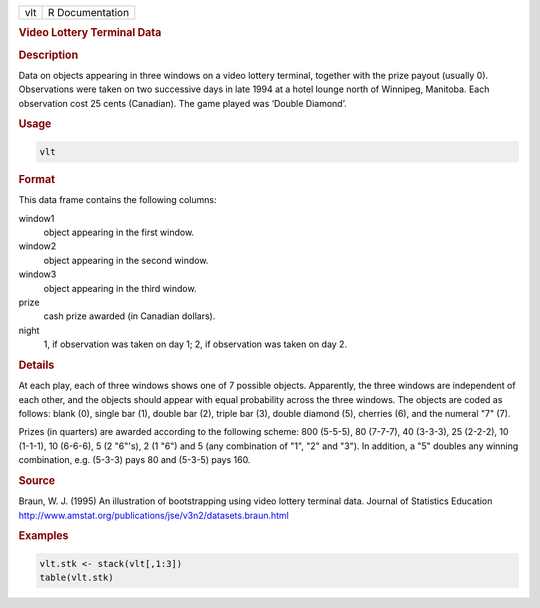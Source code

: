.. container::

   === ===============
   vlt R Documentation
   === ===============

   .. rubric:: Video Lottery Terminal Data
      :name: vlt

   .. rubric:: Description
      :name: description

   Data on objects appearing in three windows on a video lottery
   terminal, together with the prize payout (usually 0). Observations
   were taken on two successive days in late 1994 at a hotel lounge
   north of Winnipeg, Manitoba. Each observation cost 25 cents
   (Canadian). The game played was ‘Double Diamond’.

   .. rubric:: Usage
      :name: usage

   .. code:: R

      vlt

   .. rubric:: Format
      :name: format

   This data frame contains the following columns:

   window1
      object appearing in the first window.

   window2
      object appearing in the second window.

   window3
      object appearing in the third window.

   prize
      cash prize awarded (in Canadian dollars).

   night
      1, if observation was taken on day 1; 2, if observation was taken
      on day 2.

   .. rubric:: Details
      :name: details

   At each play, each of three windows shows one of 7 possible objects.
   Apparently, the three windows are independent of each other, and the
   objects should appear with equal probability across the three
   windows. The objects are coded as follows: blank (0), single bar (1),
   double bar (2), triple bar (3), double diamond (5), cherries (6), and
   the numeral "7" (7).

   Prizes (in quarters) are awarded according to the following scheme:
   800 (5-5-5), 80 (7-7-7), 40 (3-3-3), 25 (2-2-2), 10 (1-1-1), 10
   (6-6-6), 5 (2 "6"'s), 2 (1 "6") and 5 (any combination of "1", "2"
   and "3"). In addition, a "5" doubles any winning combination, e.g.
   (5-3-3) pays 80 and (5-3-5) pays 160.

   .. rubric:: Source
      :name: source

   Braun, W. J. (1995) An illustration of bootstrapping using video
   lottery terminal data. Journal of Statistics Education
   http://www.amstat.org/publications/jse/v3n2/datasets.braun.html

   .. rubric:: Examples
      :name: examples

   .. code:: R

           vlt.stk <- stack(vlt[,1:3])
           table(vlt.stk)
